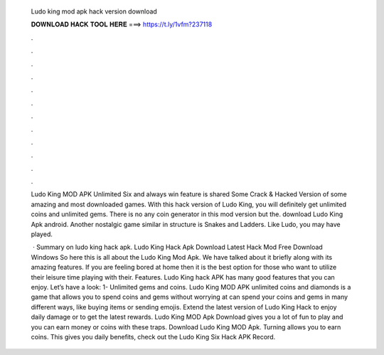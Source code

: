   Ludo king mod apk hack version download
  
  
  
  𝐃𝐎𝐖𝐍𝐋𝐎𝐀𝐃 𝐇𝐀𝐂𝐊 𝐓𝐎𝐎𝐋 𝐇𝐄𝐑𝐄 ===> https://t.ly/1vfm?237118
  
  
  
  .
  
  
  
  .
  
  
  
  .
  
  
  
  .
  
  
  
  .
  
  
  
  .
  
  
  
  .
  
  
  
  .
  
  
  
  .
  
  
  
  .
  
  
  
  .
  
  
  
  .
  
  Ludo King MOD APK Unlimited Six and always win feature is shared Some Crack & Hacked Version of some amazing and most downloaded games. With this hack version of Ludo King, you will definitely get unlimited coins and unlimited gems. There is no any coin generator in this mod version but the. download Ludo King Apk android. Another nostalgic game similar in structure is Snakes and Ladders. Like Ludo, you may have played.
  
   · Summary on ludo king hack apk. Ludo King Hack Apk Download Latest Hack Mod Free Download Windows So here this is all about the Ludo King Mod Apk. We have talked about it briefly along with its amazing features. If you are feeling bored at home then it is the best option for those who want to utilize their leisure time playing with their. Features. Ludo King hack APK has many good features that you can enjoy. Let’s have a look: 1- Unlimited gems and coins. Ludo King MOD APK unlimited coins and diamonds is a game that allows you to spend coins and gems without worrying at  can spend your coins and gems in many different ways, like buying items or sending emojis. Extend the latest version of Ludo King Hack to enjoy daily damage or to get the latest rewards. Ludo King MOD Apk Download gives you a lot of fun to play and you can earn money or coins with these traps. Download Ludo King MOD Apk. Turning allows you to earn coins. This gives you daily benefits, check out the Ludo King Six Hack APK Record.
